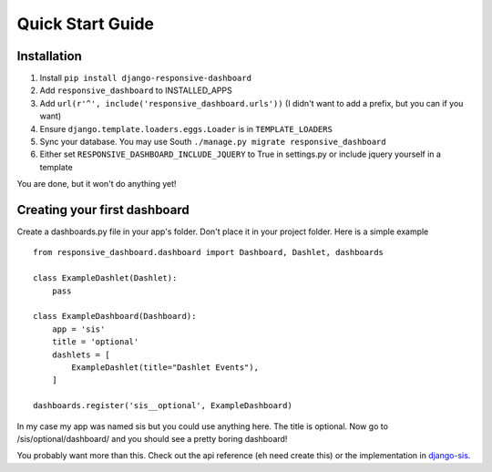 .. _quickstart:

Quick Start Guide
=================

Installation
------------

1. Install ``pip install django-responsive-dashboard``
2. Add ``responsive_dashboard`` to INSTALLED_APPS
3. Add ``url(r'^', include('responsive_dashboard.urls'))`` (I didn't want to add a prefix, but you can if you want)
4. Ensure ``django.template.loaders.eggs.Loader`` is in ``TEMPLATE_LOADERS``
5. Sync your database. You may use South ``./manage.py migrate responsive_dashboard``
6. Either set ``RESPONSIVE_DASHBOARD_INCLUDE_JQUERY`` to True in settings.py or include jquery yourself in a template

You are done, but it won't do anything yet!

Creating your first dashboard
-----------------------------

Create a dashboards.py file in your app's folder. Don't place it in your project folder. Here is a simple example ::

    from responsive_dashboard.dashboard import Dashboard, Dashlet, dashboards

    class ExampleDashlet(Dashlet):
        pass

    class ExampleDashboard(Dashboard):
        app = 'sis'
        title = 'optional'
        dashlets = [
            ExampleDashlet(title="Dashlet Events"),
        ]

    dashboards.register('sis__optional', ExampleDashboard)

In my case my app was named sis but you could use anything here. The title is optional. 
Now go to /sis/optional/dashboard/ and you should see a pretty boring dashboard!

You probably want more than this. 
Check out the api reference (eh need create this) or the implementation in `django-sis.`__

__ https://github.com/burke-software/django-sis/blob/master/ecwsp/sis/dashboards.py
